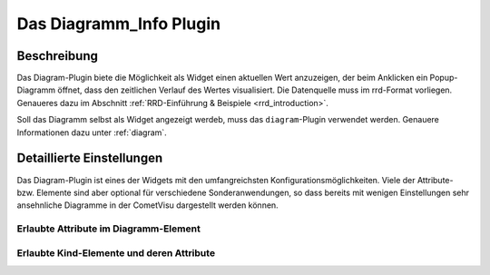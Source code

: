 .. replaces:: CometVisu/0.8.x/widgets/diagramm_info/de/

.. _diagram_info:

Das Diagramm_Info Plugin
========================

.. api-doc:: cv.plugins.diagram.AbstractDiagram

.. TODO::

    Inhalt übertragen + openHAB Ergänzungen

Beschreibung
------------

Das Diagram-Plugin biete die Möglichkeit als Widget einen aktuellen Wert anzuzeigen, der beim Anklicken
ein Popup-Diagramm öffnet, dass den zeitlichen Verlauf des Wertes visualisiert. Die Datenquelle 
muss im rrd-Format vorliegen. Genaueres dazu im Abschnitt :ref:`RRD-Einführung & Beispiele <rrd_introduction>`.

Soll das Diagramm selbst als Widget angezeigt werdeb, muss das ``diagram``-Plugin verwendet werden.
Genauere Informationen dazu unter :ref:`diagram`.


Detaillierte Einstellungen
--------------------------

Das Diagram-Plugin ist eines der Widgets mit den umfangreichsten Konfigurationsmöglichkeiten. Viele der Attribute-
bzw. Elemente sind aber optional für verschiedene Sonderanwendungen, so dass bereits mit wenigen Einstellungen
sehr ansehnliche Diagramme in der CometVisu dargestellt werden können.


Erlaubte Attribute im Diagramm-Element
^^^^^^^^^^^^^^^^^^^^^^^^^^^^^^^^^^^^^^

.. parameter-information:: diagram_info


Erlaubte Kind-Elemente und deren Attribute
^^^^^^^^^^^^^^^^^^^^^^^^^^^^^^^^^^^^^^^^^^

.. elements-information:: diagram_info
